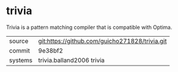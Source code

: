 * trivia

Trivia is a pattern matching compiler that is compatible with Optima.

|---------+------------------------------------------------|
| source  | git:https://github.com/guicho271828/trivia.git |
| commit  | 9e38bf2                                        |
| systems | trivia.balland2006 trivia                      |
|---------+------------------------------------------------|

